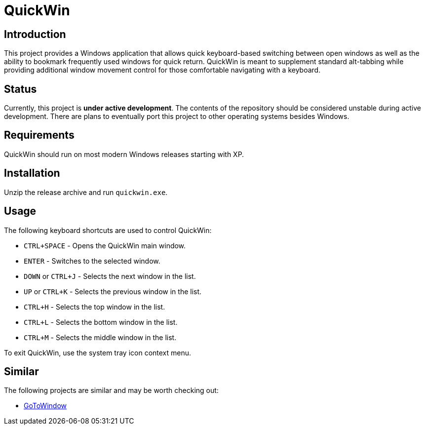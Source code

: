 = QuickWin

== Introduction
This project provides a Windows application that allows quick keyboard-based switching between open windows as well as the ability to bookmark frequently used windows for quick return. QuickWin is meant to supplement standard alt-tabbing while providing additional window movement control for those comfortable navigating with a keyboard.

== Status
Currently, this project is **under active development**. The contents of the repository should be considered unstable during active development. There are plans to eventually port this project to other operating systems besides Windows.

== Requirements
QuickWin should run on most modern Windows releases starting with XP.

== Installation
Unzip the release archive and run `quickwin.exe`.

== Usage
The following keyboard shortcuts are used to control QuickWin:

  - `CTRL+SPACE` - Opens the QuickWin main window.
  - `ENTER` - Switches to the selected window.
  - `DOWN` or `CTRL+J` - Selects the next window in the list.
  - `UP` or `CTRL+K` - Selects the previous window in the list.
  - `CTRL+H` - Selects the top window in the list.
  - `CTRL+L` - Selects the bottom window in the list.
  - `CTRL+M` - Selects the middle window in the list.

To exit QuickWin, use the system tray icon context menu.

== Similar
The following projects are similar and may be worth checking out:

  - https://github.com/christianrondeau/GoToWindow[GoToWindow]
